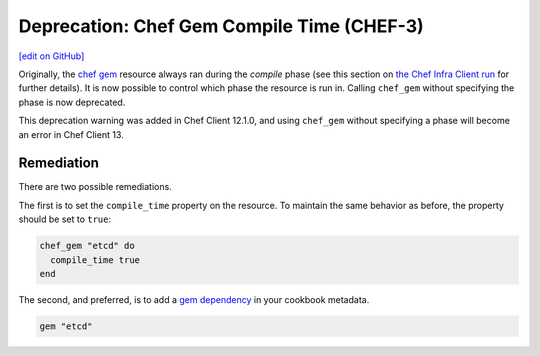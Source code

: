 =====================================================
Deprecation: Chef Gem Compile Time (CHEF-3)
=====================================================
`[edit on GitHub] <https://github.com/chef/chef-web-docs/blob/master/chef_master/source/deprecations_chef_gem_compile_time.rst>`__

Originally, the `chef gem </resource_chef_gem.html>`__ resource always ran during the `compile` phase (see this section on `the Chef Infra Client run </chef_client_overview.html#the-chef-client-run>`__ for further details).
It is now possible to control which phase the resource is run in. Calling ``chef_gem`` without specifying the phase is now deprecated.



This deprecation warning was added in Chef Client 12.1.0, and using ``chef_gem`` without specifying a phase will become an error in Chef Client 13.

Remediation
================

There are two possible remediations.

The first is to set the ``compile_time`` property on the resource. To maintain the same behavior as before, the property should be set to ``true``:

.. code-block:: ruby

  chef_gem "etcd" do
    compile_time true
  end

The second, and preferred, is to add a `gem dependency </config_rb_metadata.html>`__ in your cookbook metadata.

.. code-block:: ruby

  gem "etcd"
